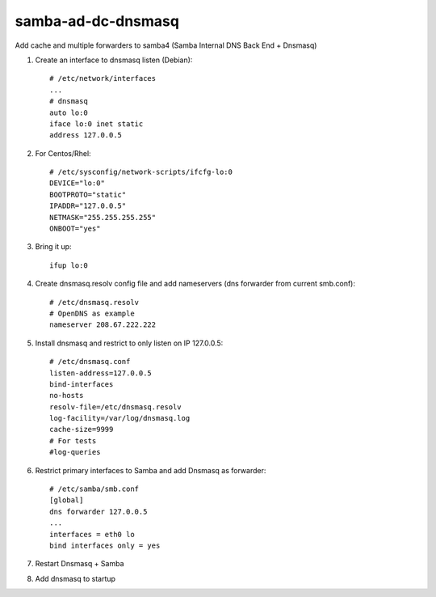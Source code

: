 samba-ad-dc-dnsmasq
===================

Add cache and multiple forwarders to samba4  (Samba Internal DNS Back End + Dnsmasq)

#. Create an interface to dnsmasq listen (Debian)::

    # /etc/network/interfaces
    ...
    # dnsmasq
    auto lo:0
    iface lo:0 inet static
    address 127.0.0.5

#. For Centos/Rhel::

    # /etc/sysconfig/network-scripts/ifcfg-lo:0
    DEVICE="lo:0"
    BOOTPROTO="static"
    IPADDR="127.0.0.5"
    NETMASK="255.255.255.255"
    ONBOOT="yes"

#. Bring it up::
    
    ifup lo:0
    
#. Create dnsmasq.resolv config file and add nameservers (dns forwarder from current smb.conf)::

    # /etc/dnsmasq.resolv
    # OpenDNS as example
    nameserver 208.67.222.222

#. Install dnsmasq and restrict to only listen on IP 127.0.0.5::
    
    # /etc/dnsmasq.conf
    listen-address=127.0.0.5
    bind-interfaces
    no-hosts
    resolv-file=/etc/dnsmasq.resolv
    log-facility=/var/log/dnsmasq.log
    cache-size=9999
    # For tests
    #log-queries

#. Restrict primary interfaces to Samba and add Dnsmasq as forwarder::
    
    # /etc/samba/smb.conf
    [global]
    dns forwarder 127.0.0.5
    ...
    interfaces = eth0 lo  
    bind interfaces only = yes 
    
#. Restart Dnsmasq + Samba

#. Add dnsmasq to startup
